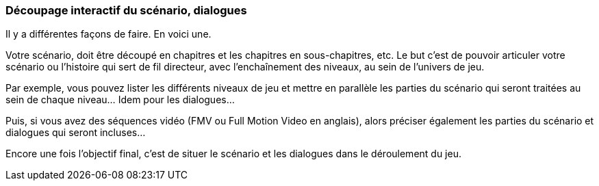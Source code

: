 === Découpage interactif du scénario, dialogues
****
Il y a différentes façons de faire. En voici une.

Votre scénario, doit être découpé en chapitres et les chapitres en sous-chapitres, etc.
Le but c’est de pouvoir articuler votre scénario ou l’histoire qui sert de fil directeur, avec l’enchaînement des niveaux, au sein de l’univers de jeu.

Par exemple, vous pouvez lister les différents niveaux de jeu et mettre en parallèle les parties du scénario qui seront traitées au sein de chaque niveau…
Idem pour les dialogues…

Puis, si vous avez des séquences vidéo (FMV ou Full Motion Video en anglais), alors préciser également les parties du scénario et dialogues qui seront incluses…

Encore une fois l’objectif final, c’est de situer le scénario et les dialogues dans le déroulement du jeu.
****